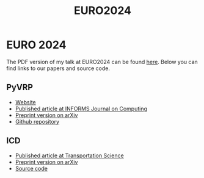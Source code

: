 #+TITLE: EURO2024

* EURO 2024
The PDF version of my talk at EURO2024 can be found [[https://github.com/leonlan/slides/blob/main/EURO2024-PyVRP-ICD.pdf][here]].
Below you can find links to our papers and source code.

** PyVRP
- [[https://pyvrp.org/][Website]]
- [[https://pubsonline.informs.org/doi/10.1287/ijoc.2023.0055][Published article at INFORMS Journal on Computing]]
- [[https://arxiv.org/abs/2403.13795][Preprint version on arXiv]]
- [[https://github.com/PyVRP/PyVRP/][Github repository]]

** ICD
- [[https://pubsonline.informs.org/doi/10.1287/trsc.2023.0111][Published article at Transportation Science]]
- [[https://arxiv.org/abs/2308.14476][Preprint version on arXiv]]
- [[https://github.com/leonlan/dynamic-dispatch-waves][Source code]]
